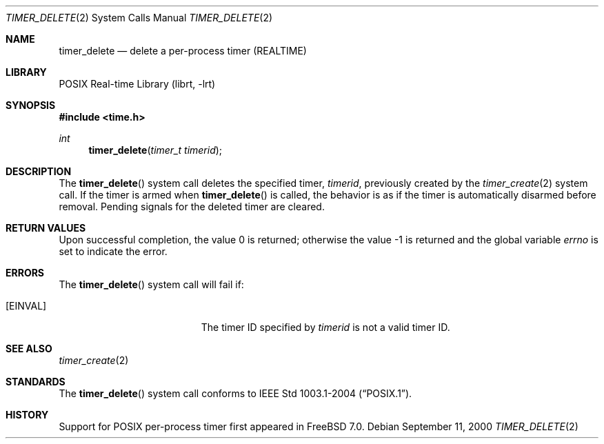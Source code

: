 .\" $MidnightBSD$
.\" Copyright (c) 2005 David Xu <davidxu@FreeBSD.org>
.\" All rights reserved.
.\"
.\" Redistribution and use in source and binary forms, with or without
.\" modification, are permitted provided that the following conditions
.\" are met:
.\" 1. Redistributions of source code must retain the above copyright
.\"    notice(s), this list of conditions and the following disclaimer as
.\"    the first lines of this file unmodified other than the possible
.\"    addition of one or more copyright notices.
.\" 2. Redistributions in binary form must reproduce the above copyright
.\"    notice(s), this list of conditions and the following disclaimer in
.\"    the documentation and/or other materials provided with the
.\"    distribution.
.\"
.\" THIS SOFTWARE IS PROVIDED BY THE COPYRIGHT HOLDER(S) ``AS IS'' AND ANY
.\" EXPRESS OR IMPLIED WARRANTIES, INCLUDING, BUT NOT LIMITED TO, THE
.\" IMPLIED WARRANTIES OF MERCHANTABILITY AND FITNESS FOR A PARTICULAR
.\" PURPOSE ARE DISCLAIMED.  IN NO EVENT SHALL THE COPYRIGHT HOLDER(S) BE
.\" LIABLE FOR ANY DIRECT, INDIRECT, INCIDENTAL, SPECIAL, EXEMPLARY, OR
.\" CONSEQUENTIAL DAMAGES (INCLUDING, BUT NOT LIMITED TO, PROCUREMENT OF
.\" SUBSTITUTE GOODS OR SERVICES; LOSS OF USE, DATA, OR PROFITS; OR
.\" BUSINESS INTERRUPTION) HOWEVER CAUSED AND ON ANY THEORY OF LIABILITY,
.\" WHETHER IN CONTRACT, STRICT LIABILITY, OR TORT (INCLUDING NEGLIGENCE
.\" OR OTHERWISE) ARISING IN ANY WAY OUT OF THE USE OF THIS SOFTWARE,
.\" EVEN IF ADVISED OF THE POSSIBILITY OF SUCH DAMAGE.
.\"
.\" $FreeBSD: stable/10/lib/libc/sys/timer_delete.2 235140 2012-05-08 18:56:21Z gjb $
.\"
.Dd September 11, 2000
.Dt TIMER_DELETE 2
.Os
.Sh NAME
.Nm timer_delete
.Nd "delete a per-process timer (REALTIME)"
.Sh LIBRARY
.Lb librt
.Sh SYNOPSIS
.In time.h
.Ft int
.Fn timer_delete "timer_t timerid"
.Sh DESCRIPTION
The
.Fn timer_delete
system call
deletes the specified timer,
.Fa timerid ,
previously created by the
.Xr timer_create 2
system call.
If the timer is armed when
.Fn timer_delete
is called, the behavior is as if the timer is automatically disarmed before
removal.
Pending signals for the deleted timer are cleared.
.Sh RETURN VALUES
.Rv -std
.Sh ERRORS
The
.Fn timer_delete
system call
will fail if:
.Bl -tag -width Er
.It Bq Er EINVAL
The timer ID specified by
.Fa timerid
is not a valid timer ID.
.El
.Sh SEE ALSO
.Xr timer_create 2
.Sh STANDARDS
The
.Fn timer_delete
system call conforms to
.St -p1003.1-2004 .
.Sh HISTORY
Support for
.Tn POSIX
per-process timer first appeared in
.Fx 7.0 .
